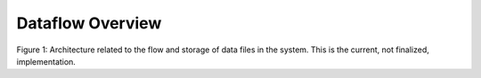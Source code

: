 Dataflow Overview
=======================================

.. image:: img/portal_dataflow_diagram.png

Figure 1: Architecture related to the flow and storage of data files in the system. This is the current, not finalized, implementation.

